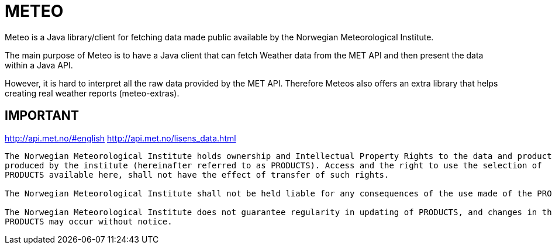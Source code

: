 # METEO

Meteo is a Java library/client for fetching data made public available by the Norwegian Meteorological Institute.

The main purpose of Meteo is to have a Java client that can fetch Weather data from the MET API and then present the
data within a Java API.

However, it is hard to interpret all the raw data provided by the MET API. Therefore Meteos also offers an extra library
that helps creating real weather reports (meteo-extras).



IMPORTANT
---------
http://api.met.no/#english
http://api.met.no/lisens_data.html
---------

The Norwegian Meteorological Institute holds ownership and Intellectual Property Rights to the data and products
produced by the institute (hereinafter referred to as PRODUCTS). Access and the right to use the selection of
PRODUCTS available here, shall not have the effect of transfer of such rights.

The Norwegian Meteorological Institute shall not be held liable for any consequences of the use made of the PRODUCTS.

The Norwegian Meteorological Institute does not guarantee regularity in updating of PRODUCTS, and changes in the
PRODUCTS may occur without notice.
